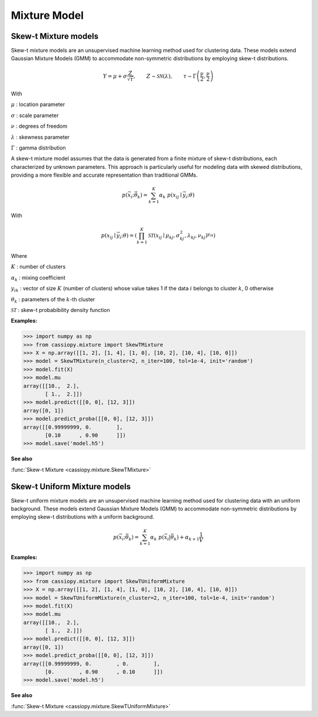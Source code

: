 .. _doc.mixture:


Mixture Model
=============


.. _doc.mixture.SkewTMixture:

Skew-t Mixture models
----------------------

Skew-t mixture models are an unsupervised machine learning method used for clustering data. These models extend Gaussian Mixture Models (GMM) to accommodate non-symmetric distributions by employing skew-t distributions.

.. math::
       Y = \mu + \sigma \frac{Z}{\sqrt{\tau}}, \qquad Z\sim\mathcal{SN}(\lambda), \qquad \tau\sim\Gamma\left(\frac{\nu}{2}, \frac{\nu}{2}\right) 

With 

:math:`\mu` : location parameter

:math:`\sigma` : scale parameter

:math:`\nu` : degrees of freedom

:math:`\lambda` : skewness parameter

:math:`\Gamma` : gamma distribution

A skew-t mixture model assumes that the data is generated from a finite mixture of skew-t distributions, each characterized by unknown parameters. This approach is particularly useful for modeling data with skewed distributions, providing a more flexible and accurate representation than traditional GMMs.

.. math::
   p(\vec{x_i};\vec{\theta_{k}})  = \sum_{k=1}^{K} \alpha_k  \; p(x_{ij} \mid \vec{y_i};\theta)
   
With 

.. math::
   p(x_{ij} \mid \vec{y_i};\theta) = \left(\prod_{k=1}^K \mathcal{ST}(x_{ij} \mid \mu_{kj}, \sigma_{kj}^2, \lambda_{kj}, \nu_{kj})^{y_{ik}}\right)

Where

:math:`K` : number of clusters

:math:`\alpha_k` : mixing coefficient

:math:`y_{ik}` : vector of size :math:`K` (number of clusters) whose value takes 1 if the data :math:`i` belongs to cluster :math:`k`, 0 otherwise

:math:`\theta_k` : parameters of the :math:`k`-th cluster

:math:`\mathcal{ST}` : skew-t probabibility density function


**Examples:**

.. code-block:: python

    >>> import numpy as np
    >>> from cassiopy.mixture import SkewTMixture
    >>> X = np.array([[1, 2], [1, 4], [1, 0], [10, 2], [10, 4], [10, 0]])
    >>> model = SkewTMixture(n_cluster=2, n_iter=100, tol=1e-4, init='random')
    >>> model.fit(X)
    >>> model.mu
    array([[10.,  2.],
           [ 1.,  2.]])
    >>> model.predict([[0, 0], [12, 3]])
    array([0, 1])
    >>> model.predict_proba([[0, 0], [12, 3]])
    array([[0.99999999, 0.        ],
           [0.10      , 0.90      ]])
    >>> model.save('model.h5')

**See also**

:func:`Skew-t Mixture <cassiopy.mixture.SkewTMixture>`


.. _doc.mixture.SkewTUniformMixture:

Skew-t Uniform Mixture models
------------------------------

Skew-t uniform mixture models are an unsupervised machine learning method used for clustering data with an uniform background. These models extend Gaussian Mixture Models (GMM) to accommodate non-symmetric distributions by employing skew-t distributions with a uniform background.

.. math::
   p(\vec{x_i};\vec{\theta_{k}})  = \sum_{k=1}^{K} \alpha_k  \; p(\vec{x_i}|\vec{\theta_{k}}) + \alpha_{k+1} \frac{1}{V}


**Examples:**

.. code-block:: python

    >>> import numpy as np
    >>> from cassiopy.mixture import SkewTUniformMixture
    >>> X = np.array([[1, 2], [1, 4], [1, 0], [10, 2], [10, 4], [10, 0]])
    >>> model = SkewTUniformMixture(n_cluster=2, n_iter=100, tol=1e-4, init='random')
    >>> model.fit(X)
    >>> model.mu
    array([[10.,  2.],
           [ 1.,  2.]])
    >>> model.predict([[0, 0], [12, 3]])
    array([0, 1])
    >>> model.predict_proba([[0, 0], [12, 3]])
    array([[0.99999999, 0.        , 0.        ],
           [0.        , 0.90      , 0.10      ]])
    >>> model.save('model.h5')

**See also**

:func:`Skew-t Mixture <cassiopy.mixture.SkewTUniformMixture>`
